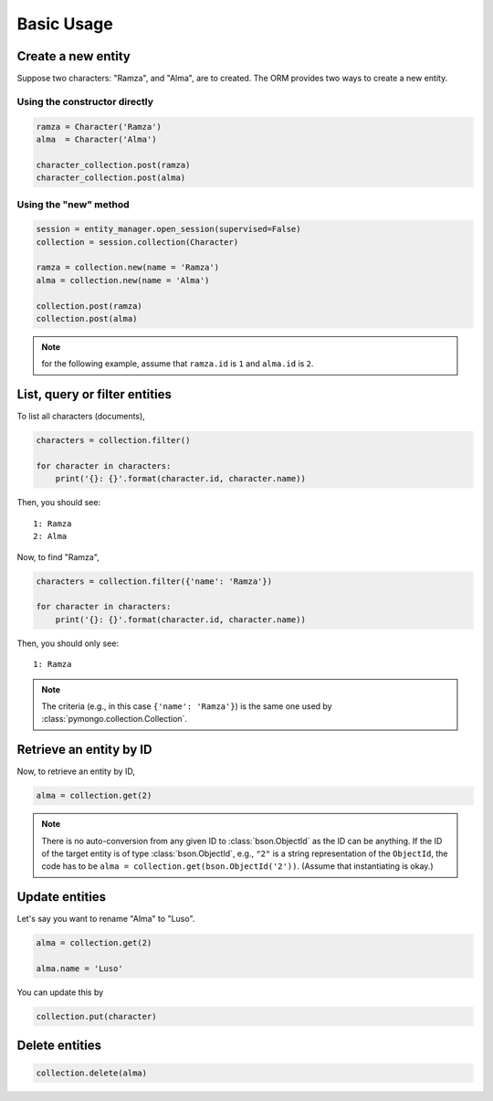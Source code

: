 Basic Usage
***********

Create a new entity
===================

Suppose two characters: "Ramza", and "Alma", are to created. The ORM provides two ways to create a new entity.

Using the constructor directly
------------------------------

.. code-block:: python

    ramza = Character('Ramza')
    alma  = Character('Alma')

    character_collection.post(ramza)
    character_collection.post(alma)

Using the "new" method
----------------------

.. code-block:: python

    session = entity_manager.open_session(supervised=False)
    collection = session.collection(Character)

    ramza = collection.new(name = 'Ramza')
    alma = collection.new(name = 'Alma')

    collection.post(ramza)
    collection.post(alma)

.. note:: for the following example, assume that ``ramza.id`` is ``1`` and ``alma.id`` is ``2``.

List, query or filter entities
==============================

To list all characters (documents),

.. code-block:: python

    characters = collection.filter()

    for character in characters:
        print('{}: {}'.format(character.id, character.name))

Then, you should see::

    1: Ramza
    2: Alma

Now, to find "Ramza",

.. code-block:: python

    characters = collection.filter({'name': 'Ramza'})

    for character in characters:
        print('{}: {}'.format(character.id, character.name))

Then, you should only see::

    1: Ramza

.. note::

    The criteria (e.g., in this case ``{'name': 'Ramza'}``) is the same one used by
    :class:`pymongo.collection.Collection`.

Retrieve an entity by ID
========================

Now, to retrieve an entity by ID,

.. code-block:: python

    alma = collection.get(2)

.. note::

    There is no auto-conversion from any given ID to :class:`bson.ObjectId` as the ID can be anything. If the ID of
    the target entity is of type :class:`bson.ObjectId`, e.g., ``"2"`` is a string representation of the
    ``ObjectId``, the code has to be ``alma = collection.get(bson.ObjectId('2'))``. (Assume that instantiating is okay.)

Update entities
===============

Let's say you want to rename "Alma" to "Luso".

.. code-block:: python

    alma = collection.get(2)

    alma.name = 'Luso'

You can update this by

.. code-block:: python

    collection.put(character)

Delete entities
===============

.. code-block:: python

    collection.delete(alma)
